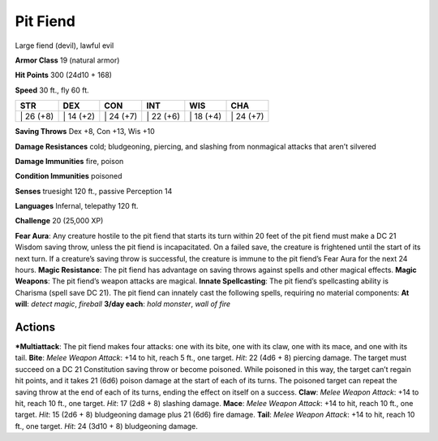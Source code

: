 Pit Fiend  
-------------------------------------------------------------


Large fiend (devil), lawful evil

**Armor Class** 19 (natural armor)

**Hit Points** 300 (24d10 + 168)

**Speed** 30 ft., fly 60 ft.

+--------------+--------------+--------------+--------------+--------------+--------------+
| STR          | DEX          | CON          | INT          | WIS          | CHA          |
+==============+==============+==============+==============+==============+==============+
| \| 26 (+8)   | \| 14 (+2)   | \| 24 (+7)   | \| 22 (+6)   | \| 18 (+4)   | \| 24 (+7)   |
+--------------+--------------+--------------+--------------+--------------+--------------+

**Saving Throws** Dex +8, Con +13, Wis +10

**Damage Resistances** cold; bludgeoning, piercing, and slashing from
nonmagical attacks that aren’t silvered

**Damage Immunities** fire, poison

**Condition Immunities** poisoned

**Senses** truesight 120 ft., passive Perception 14

**Languages** Infernal, telepathy 120 ft.

**Challenge** 20 (25,000 XP)

**Fear Aura**: Any creature hostile to the pit fiend that starts its
turn within 20 feet of the pit fiend must make a DC 21 Wisdom saving
throw, unless the pit fiend is incapacitated. On a failed save, the
creature is frightened until the start of its next turn. If a creature’s
saving throw is successful, the creature is immune to the pit fiend’s
Fear Aura for the next 24 hours. **Magic Resistance**: The pit fiend has
advantage on saving throws against spells and other magical effects.
**Magic Weapons**: The pit fiend’s weapon attacks are magical. **Innate
Spellcasting**: The pit fiend’s spellcasting ability is Charisma (spell
save DC 21). The pit fiend can innately cast the following spells,
requiring no material components: **At will**: *detect magic*,
*fireball* **3/day each**: *hold monster*, *wall of fire*

Actions
~~~~~~~~~~~~~~~~~~~~~~~~~~~~~~

***Multiattack**: The pit fiend makes four attacks: one with its bite,
one with its claw, one with its mace, and one with its tail. **Bite**:
*Melee Weapon Attack*: +14 to hit, reach 5 ft., one target. *Hit*: 22
(4d6 + 8) piercing damage. The target must succeed on a DC 21
Constitution saving throw or become poisoned. While poisoned in this
way, the target can’t regain hit points, and it takes 21 (6d6) poison
damage at the start of each of its turns. The poisoned target can repeat
the saving throw at the end of each of its turns, ending the effect on
itself on a success. **Claw**: *Melee Weapon Attack*: +14 to hit, reach
10 ft., one target. *Hit*: 17 (2d8 + 8) slashing damage. **Mace**:
*Melee Weapon Attack*: +14 to hit, reach 10 ft., one target. *Hit*: 15
(2d6 + 8) bludgeoning damage plus 21 (6d6) fire damage. **Tail**: *Melee
Weapon Attack*: +14 to hit, reach 10 ft., one target. *Hit*: 24 (3d10 +
8) bludgeoning damage.
